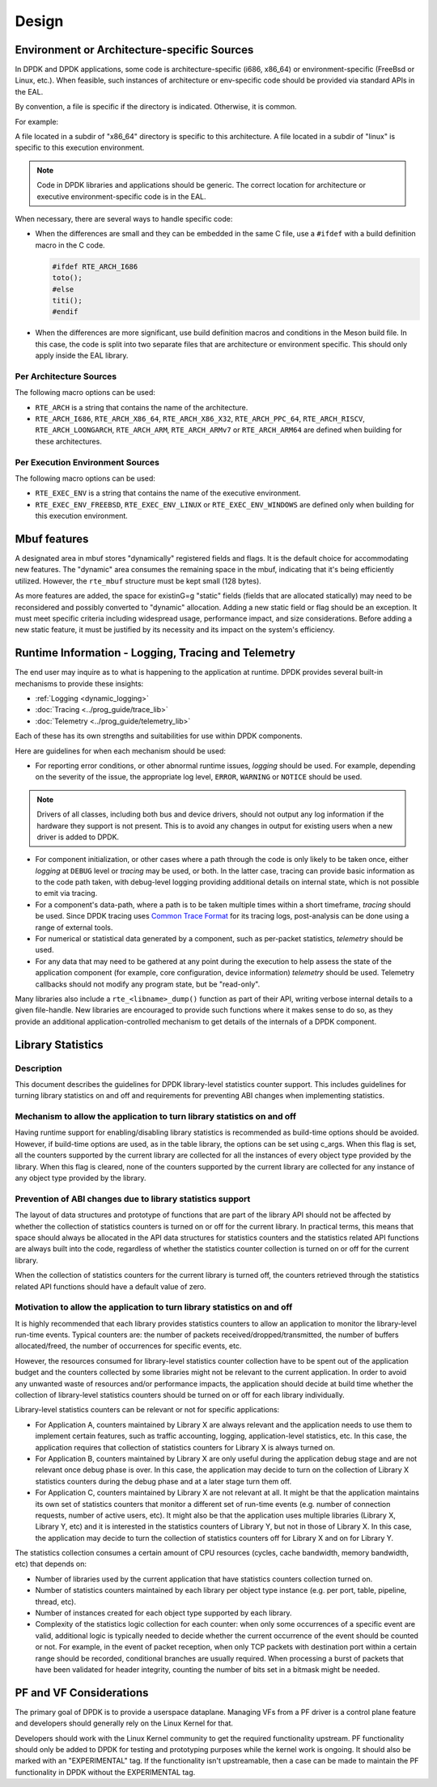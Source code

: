 ..  SPDX-License-Identifier: BSD-3-Clause
    Copyright 2018 The DPDK contributors


Design
======


Environment or Architecture-specific Sources
--------------------------------------------

In DPDK and DPDK applications, some code is architecture-specific (i686, x86_64) or  environment-specific (FreeBsd or Linux, etc.).
When feasible, such instances of architecture or env-specific code should be provided via standard APIs in the EAL.

By convention, a file is specific if the directory is indicated. Otherwise, it is common.

For example:

A file located in a subdir of "x86_64" directory is specific to this architecture.
A file located in a subdir of "linux" is specific to this execution environment.

.. note::

   Code in DPDK libraries and applications should be generic.
   The correct location for architecture or executive environment-specific code is in the EAL.

When necessary, there are several ways to handle specific code:


* When the differences are small and they can be embedded in the same C file, use a ``#ifdef`` with a build definition macro in the C code.


  .. code-block:: c

     #ifdef RTE_ARCH_I686
     toto();
     #else
     titi();
     #endif


* When the differences are more significant, use build definition macros and conditions in the Meson build file. In this case, the code is split into two separate files that are architecture or environment specific. This should only apply inside the EAL library.


Per Architecture Sources
~~~~~~~~~~~~~~~~~~~~~~~~

The following macro options can be used:

* ``RTE_ARCH`` is a string that contains the name of the architecture.
* ``RTE_ARCH_I686``, ``RTE_ARCH_X86_64``, ``RTE_ARCH_X86_X32``, ``RTE_ARCH_PPC_64``, ``RTE_ARCH_RISCV``, ``RTE_ARCH_LOONGARCH``, ``RTE_ARCH_ARM``, ``RTE_ARCH_ARMv7`` or ``RTE_ARCH_ARM64`` are defined when building for these architectures.


Per Execution Environment Sources
~~~~~~~~~~~~~~~~~~~~~~~~~~~~~~~~~

The following macro options can be used:

* ``RTE_EXEC_ENV`` is a string that contains the name of the executive environment.
* ``RTE_EXEC_ENV_FREEBSD``, ``RTE_EXEC_ENV_LINUX`` or ``RTE_EXEC_ENV_WINDOWS`` are defined only when building for this execution environment.


Mbuf features
-------------

A designated area in mbuf stores "dynamically" registered fields and flags. It is the default choice for accommodating new features. The "dynamic" area consumes the remaining space in the mbuf, indicating that it's being efficiently utilized. However, the ``rte_mbuf`` structure must be kept small (128 bytes).

As more features are added, the space for existinG=g "static" fields (fields that are allocated statically) may need to be reconsidered and possibly converted to "dynamic" allocation. Adding a new static field or flag should be an exception. It must meet specific criteria including widespread usage, performance impact, and size considerations. Before adding a new static feature, it must be justified by its necessity and its impact on the system's efficiency.


Runtime Information - Logging, Tracing and Telemetry
----------------------------------------------------

The end user may inquire as to what is happening to the application at runtime.
DPDK provides several built-in mechanisms to provide these insights:

* :ref:`Logging <dynamic_logging>`
* :doc:`Tracing <../prog_guide/trace_lib>`
* :doc:`Telemetry <../prog_guide/telemetry_lib>`

Each of these has its own strengths and suitabilities for use within DPDK components.

Here are guidelines for when each mechanism should be used:

* For reporting error conditions, or other abnormal runtime issues, *logging* should be used.
  For example, depending on the severity of the issue, the appropriate log level,
  ``ERROR``, ``WARNING`` or ``NOTICE`` should be used.

.. note::

   Drivers of all classes, including both bus and device drivers,
   should not output any log information if the hardware they support is not present.
   This is to avoid any changes in output for existing users when a new driver is added to DPDK.

* For component initialization, or other cases where a path through the code
  is only likely to be taken once,
  either *logging* at ``DEBUG`` level or *tracing* may be used, or both.
  In the latter case, tracing can provide basic information as to the code path taken,
  with debug-level logging providing additional details on internal state,
  which is not possible to emit via tracing.

* For a component's data-path, where a path is to be taken multiple times within a short timeframe,
  *tracing* should be used.
  Since DPDK tracing uses `Common Trace Format <https://diamon.org/ctf/>`_ for its tracing logs,
  post-analysis can be done using a range of external tools.

* For numerical or statistical data generated by a component, such as per-packet statistics,
  *telemetry* should be used.

* For any data that may need to be gathered at any point during the execution
  to help assess the state of the application component (for example, core configuration, device information) *telemetry* should be used.
  Telemetry callbacks should not modify any program state, but be "read-only".


Many libraries also include a ``rte_<libname>_dump()`` function as part of their API,
writing verbose internal details to a given file-handle.
New libraries are encouraged to provide such functions where it makes sense to do so,
as they provide an additional application-controlled mechanism
to get details of the internals of a DPDK component.


Library Statistics
------------------

Description
~~~~~~~~~~~

This document describes the guidelines for DPDK library-level statistics counter
support. This includes guidelines for turning library statistics on and off and
requirements for preventing ABI changes when implementing statistics.


Mechanism to allow the application to turn library statistics on and off
~~~~~~~~~~~~~~~~~~~~~~~~~~~~~~~~~~~~~~~~~~~~~~~~~~~~~~~~~~~~~~~~~~~~~~~~

Having runtime support for enabling/disabling library statistics is recommended
as build-time options should be avoided. However, if build-time options are used, as in the table library, the options can be set using c_args.
When this flag is set, all the counters supported by the current library are
collected for all the instances of every object type provided by the library.
When this flag is cleared, none of the counters supported by the current library
are collected for any instance of any object type provided by the library.


Prevention of ABI changes due to library statistics support
~~~~~~~~~~~~~~~~~~~~~~~~~~~~~~~~~~~~~~~~~~~~~~~~~~~~~~~~~~~

The layout of data structures and prototype of functions that are part of the
library API should not be affected by whether the collection of statistics
counters is turned on or off for the current library. In practical terms, this
means that space should always be allocated in the API data structures for
statistics counters and the statistics related API functions are always built
into the code, regardless of whether the statistics counter collection is turned
on or off for the current library.

When the collection of statistics counters for the current library is turned
off, the counters retrieved through the statistics related API functions should
have a default value of zero.


Motivation to allow the application to turn library statistics on and off
~~~~~~~~~~~~~~~~~~~~~~~~~~~~~~~~~~~~~~~~~~~~~~~~~~~~~~~~~~~~~~~~~~~~~~~~~

It is highly recommended that each library provides statistics counters to allow
an application to monitor the library-level run-time events. Typical counters
are: the number of packets received/dropped/transmitted, the number of buffers
allocated/freed, the number of occurrences for specific events, etc.

However, the resources consumed for library-level statistics counter collection
have to be spent out of the application budget and the counters collected by
some libraries might not be relevant to the current application. In order to
avoid any unwanted waste of resources and/or performance impacts, the
application should decide at build time whether the collection of library-level
statistics counters should be turned on or off for each library individually.

Library-level statistics counters can be relevant or not for specific
applications:

* For Application A, counters maintained by Library X are always relevant and
  the application needs to use them to implement certain features, such as traffic
  accounting, logging, application-level statistics, etc. In this case,
  the application requires that collection of statistics counters for Library X is
  always turned on.

* For Application B, counters maintained by Library X are only useful during the
  application debug stage and are not relevant once debug phase is over. In this
  case, the application may decide to turn on the collection of Library X
  statistics counters during the debug phase and at a later stage turn them off.

* For Application C, counters maintained by Library X are not relevant at all.
  It might be that the application maintains its own set of statistics counters
  that monitor a different set of run-time events (e.g. number of connection
  requests, number of active users, etc). It might also be that the application
  uses multiple libraries (Library X, Library Y, etc) and it is interested in the
  statistics counters of Library Y, but not in those of Library X. In this case,
  the application may decide to turn the collection of statistics counters off for
  Library X and on for Library Y.


The statistics collection consumes a certain amount of CPU resources (cycles,
cache bandwidth, memory bandwidth, etc) that depends on:

* Number of libraries used by the current application that have statistics
  counters collection turned on.

* Number of statistics counters maintained by each library per object type
  instance (e.g. per port, table, pipeline, thread, etc).

* Number of instances created for each object type supported by each library.

* Complexity of the statistics logic collection for each counter: when only
  some occurrences of a specific event are valid, additional logic is typically
  needed to decide whether the current occurrence of the event should be counted
  or not. For example, in the event of packet reception, when only TCP packets
  with destination port within a certain range should be recorded, conditional
  branches are usually required. When processing a burst of packets that have been
  validated for header integrity, counting the number of bits set in a bitmask
  might be needed.


PF and VF Considerations
------------------------

The primary goal of DPDK is to provide a userspace dataplane. Managing VFs from
a PF driver is a control plane feature and developers should generally rely on
the Linux Kernel for that.

Developers should work with the Linux Kernel community to get the required
functionality upstream. PF functionality should only be added to DPDK for
testing and prototyping purposes while the kernel work is ongoing. It should
also be marked with an "EXPERIMENTAL" tag. If the functionality isn't
upstreamable, then a case can be made to maintain the PF functionality in DPDK
without the EXPERIMENTAL tag.

